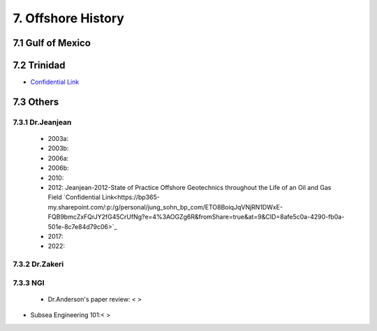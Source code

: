 7. Offshore History
=================



7.1 Gulf of Mexico
---------------


7.2 Trinidad
--------

- `Confidential Link <https://bp365-my.sharepoint.com/:p:/g/personal/jung_sohn_bp_com/EX8BcIW2QItKt5nCJS44KYsBpI9TLbhlkZfaA18R0rmsJw?e=mJcdmA>`_


7.3 Others
---------

7.3.1 Dr.Jeanjean
.................

    - 2003a:
    - 2003b:
    - 2006a:
    - 2006b:
    - 2010:
    - 2012: Jeanjean-2012-State of Practice Offshore Geotechnics throughout the Life of an Oil and Gas Field `Confidential Link<https://bp365-my.sharepoint.com/:p:/g/personal/jung_sohn_bp_com/ETO8BoiqJqVNjRN1DWxE-FQB9bmcZxFQrJY2fG45CrUfNg?e=4%3AOGZg6R&fromShare=true&at=9&CID=8afe5c0a-4290-fb0a-501e-8c7e84d79c06>`_
    - 2017:
    - 2022:

7.3.2 Dr.Zakeri
................

7.3.3 NGI
..........

    - Dr.Anderson's paper review: < >


- Subsea Engineering 101:< >

